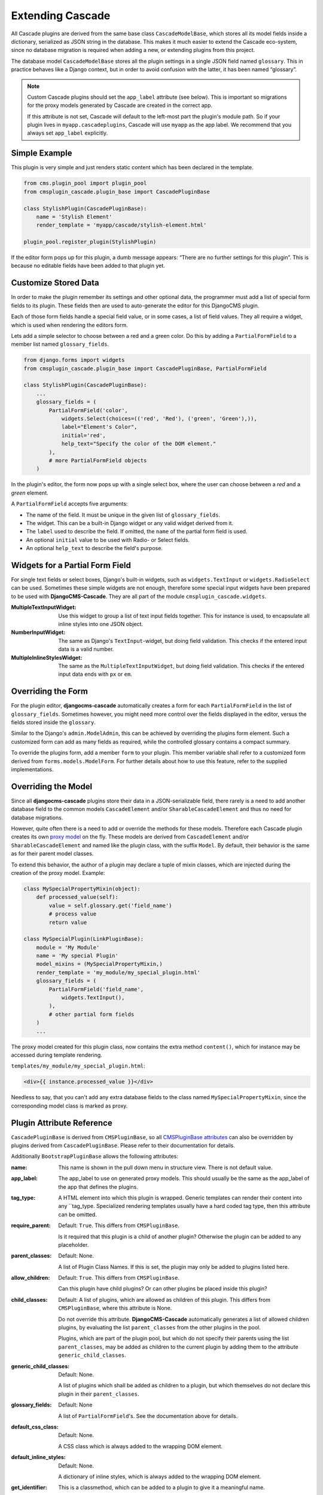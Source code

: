 .. customized-plugins:

=================
Extending Cascade
=================

All Cascade plugins are derived from the same base class ``CascadeModelBase``, which stores all its
model fields inside a dictionary, serialized as JSON string in the database. This makes it much
easier to extend the Cascade eco-system, since no database migration is required when adding a new,
or extending plugins from this project.

The database model ``CascadeModelBase`` stores all the plugin settings in a single JSON field named
``glossary``. This in practice behaves like a Django context, but in order to avoid confusion with
the latter, it has been named “glossary”.

.. note:: Custom Cascade plugins should set the ``app_label`` attribute (see
    below). This is important so migrations for the proxy models generated by
    Cascade are created in the correct app.

    If this attribute is not set, Cascade will default to the left-most
    part the plugin's module path. So if your plugin lives in
    ``myapp.cascadeplugins``, Cascade will use ``myapp`` as the app label.
    We recommend that you always set ``app_label`` explicitly.

Simple Example
==============

This plugin is very simple and just renders static content which has been declared in the template.

.. code-block:: python

	from cms.plugin_pool import plugin_pool
	from cmsplugin_cascade.plugin_base import CascadePluginBase
	
	class StylishPlugin(CascadePluginBase):
	    name = 'Stylish Element'
	    render_template = 'myapp/cascade/stylish-element.html'
	
	plugin_pool.register_plugin(StylishPlugin)

If the editor form pops up for this plugin, a dumb message appears: “There are no further settings
for this plugin”. This is because no editable fields have been added to that plugin yet.


Customize Stored Data
=====================

In order to make the plugin remember its settings and other optional data, the programmer must add
a list of special form fields to its plugin. These fields then are used to auto-generate the editor
for this DjangoCMS plugin.

Each of those form fields handle a special field value, or in some cases, a list of field values.
They all require a widget, which is used when rendering the editors form.

Lets add a simple selector to choose between a red and a green color. Do this by adding a
``PartialFormField`` to a member list named ``glossary_fields``.

.. code-block:: python

	from django.forms import widgets
	from cmsplugin_cascade.plugin_base import CascadePluginBase, PartialFormField
	
	class StylishPlugin(CascadePluginBase):
	    ...
	    glossary_fields = (
	        PartialFormField('color',
	            widgets.Select(choices=(('red', 'Red'), ('green', 'Green'),)),
	            label="Element's Color",
	            initial='red',
	            help_text="Specify the color of the DOM element."
	        ),
	        # more PartialFormField objects
	    )

In the plugin's editor, the form now pops up with a single select box, where the user can choose
between a *red* and a *green* element.

A ``PartialFormField`` accepts five arguments:

* The name of the field. It must be unique in the given list of ``glossary_fields``.
* The widget. This can be a built-in Django widget or any valid widget derived from it.
* The ``label`` used to describe the field. If omitted, the ``name`` of the partial form field is used.
* An optional ``initial`` value to be used with Radio- or Select fields.
* An optional ``help_text`` to describe the field's purpose.


Widgets for a Partial Form Field
================================

For single text fields or select boxes, Django's built-in widgets, such as ``widgets.TextInput``
or ``widgets.RadioSelect`` can be used. Sometimes these simple widgets are not enough, therefore
some special input widgets have been prepared to be used with **DjangoCMS-Cascade**. They are all
part of the module ``cmsplugin_cascade.widgets``.

:MultipleTextInputWidget:
	Use this widget to group a list of text input fields together. This for instance is used, to
	encapsulate all inline styles into one JSON object.

:NumberInputWidget:
	The same as Django's ``TextInput``-widget, but doing field validation. This checks if the
	entered input data is a valid number.

:MultipleInlineStylesWidget:
	The same as the ``MultipleTextInputWidget``, but doing field validation. This checks if the
	entered input data ends with ``px`` or ``em``.


Overriding the Form
===================

For the plugin editor, **djangocms-cascade** automatically creates a form for each
``PartialFormField`` in the list of ``glossary_fields``. Sometimes however, you might need more
control over the fields displayed in the editor, versus the fields stored inside the ``glossary``.

Similar to the Django's ``admin.ModelAdmin``, this can be achieved by overriding the plugins form
element. Such a customized form can add as many fields as required, while the controlled glossary
contains a compact summary.

To override the plugins form, add a member ``form`` to your plugin. This member variable shall refer
to a customized form derived from ``forms.models.ModelForm``. For further details about how to use
this feature, refer to the supplied implementations.


Overriding the Model
====================

Since all **djangocms-cascade** plugins store their data in a JSON-serializable field, there rarely
is a need to add another database field to the common models ``CascadeElement`` and/or
``SharableCascadeElement`` and thus no need for database migrations.

However, quite often there is a need to add or override the methods for these models. Therefore each
Cascade plugin creates its own `proxy model`_ on the fly. These models are derived from
``CascadeElement`` and/or ``SharableCascadeElement`` and named like the plugin class, with the
suffix ``Model``. By default, their behavior is the same as for their parent model classes.

To extend this behavior, the author of a plugin may declare a tuple of mixin classes, which are
injected during the creation of the proxy model. Example:

.. code-block:: python

	class MySpecialPropertyMixin(object):
	    def processed_value(self):
	        value = self.glossary.get('field_name')
	        # process value
	        return value
	
	class MySpecialPlugin(LinkPluginBase):
	    module = 'My Module'
	    name = 'My special Plugin'
	    model_mixins = (MySpecialPropertyMixin,)
	    render_template = 'my_module/my_special_plugin.html'
	    glossary_fields = (
	        PartialFormField('field_name',
	            widgets.TextInput(),
	        ),
	        # other partial form fields
	    )
	    ...

The proxy model created for this plugin class, now contains the extra method ``content()``, which
for instance may be accessed during template rendering.

``templates/my_module/my_special_plugin.html``:

.. code-block:: html

	<div>{{ instance.processed_value }}</div>


Needless to say, that you can't add any extra database fields to the class named
``MySpecialPropertyMixin``, since the corresponding model class is marked as proxy.


Plugin Attribute Reference
==========================

``CascadePluginBase`` is derived from ``CMSPluginBase``, so all `CMSPluginBase attributes`_ can
also be overridden by plugins derived from ``CascadePluginBase``. Please refer to their
documentation for details.

Additionally ``BootstrapPluginBase`` allows the following attributes:

:name:
	This name is shown in the pull down menu in structure view. There is not default value.

:app_label:
    The app_label to use on generated proxy models. This should usually be the
    same as the app_label of the app that defines the plugins.

:tag_type:
	A HTML element into which this plugin is wrapped. Generic templates can render their
	content into any ``tag_type. Specialized rendering templates usually have a hard coded tag
	type, then this attribute can be omitted.

:require_parent:
	Default: ``True``. This differs from ``CMSPluginBase``.

	Is it required that this plugin is a child of another plugin? Otherwise the plugin can be added
	to any placeholder.

:parent_classes:
	Default: None.

	A list of Plugin Class Names. If this is set, the plugin may only be added to plugins listed
	here.

:allow_children:
	Default: ``True``. This differs from ``CMSPluginBase``.

	Can this plugin have child plugins? Or can other plugins be placed inside this plugin?

:child_classes:
	Default: A list of plugins, which are allowed as children of this plugin. This differs from
	``CMSPluginBase``, where this attribute is None.

	Do not override this attribute. **DjangoCMS-Cascade** automatically generates a list of allowed
	children plugins, by evaluating the list ``parent_classes`` from the other plugins in the pool.

	Plugins, which are part of the plugin pool, but which do not specify their parents using the
	list ``parent_classes``, may be added as children to the current plugin by adding them to the
	attribute ``generic_child_classes``.

:generic_child_classes:
	Default: None.

	A list of plugins which shall be added as children to a plugin, but which themselves do not
	declare this plugin in their ``parent_classes``.

:glossary_fields:
	Default: None

	A list of ``PartialFormField``'s. See the documentation above for details.

:default_css_class:
	Default: None.

	A CSS class which is always added to the wrapping DOM element.

:default_inline_styles:
	Default: None.

	A dictionary of inline styles, which is always added to the wrapping DOM element.

:get_identifier:
	This is a classmethod, which can be added to a plugin to give it a meaningful name.

	Its signature is::

	    @classmethod
	    def get_identifier(cls, obj):
	        return 'A plugin name'

	This method shall be used to name the plugin in structured view.

:form:
	Override the form used by the plugin editor. This must be a class derived from
	``forms.models.ModelForm``.

:model_mixins:
	Tuple of mixin classes, with additional methods to be added the auto-generated proxy model
	for the given plugin class.

	Check section “Overriding the Model” for a detailed explanation.

.. _CMSPluginBase attributes: https://django-cms.readthedocs.org/en/develop/extending_cms/custom_plugins.html#plugin-attribute-reference
.. _proxy model: https://docs.djangoproject.com/en/dev/topics/db/models/#proxy-models
